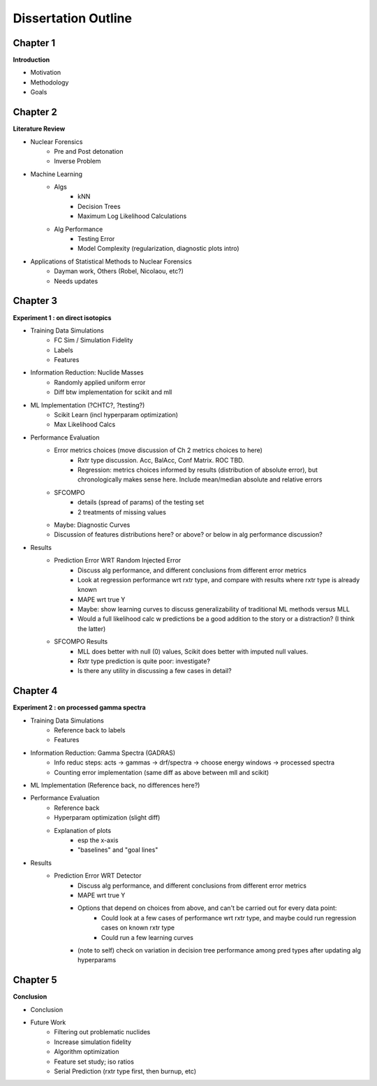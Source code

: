 ====================
Dissertation Outline
====================

---------
Chapter 1
---------
**Introduction**

- Motivation
- Methodology
- Goals

---------
Chapter 2
---------
**Literature Review**

- Nuclear Forensics
   - Pre and Post detonation
   - Inverse Problem
- Machine Learning
   - Algs
      - kNN
      - Decision Trees
      - Maximum Log Likelihood Calculations
   - Alg Performance
      - Testing Error
      - Model Complexity (regularization, diagnostic plots intro)
- Applications of Statistical Methods to Nuclear Forensics
   - Dayman work, Others (Robel, Nicolaou, etc?)
   - Needs updates

---------
Chapter 3
---------
**Experiment 1 : on direct isotopics**

- Training Data Simulations
   - FC Sim / Simulation Fidelity
   - Labels
   - Features
- Information Reduction: Nuclide Masses
   - Randomly applied uniform error
   - Diff btw implementation for scikit and mll
- ML Implementation (?CHTC?, ?testing?)
   - Scikit Learn (incl hyperparam optimization)
   - Max Likelihood Calcs
- Performance Evaluation 
   - Error metrics choices (move discussion of Ch 2 metrics choices to here)
      - Rxtr type discussion. Acc, BalAcc, Conf Matrix. ROC TBD.
      - Regression: metrics choices informed by results (distribution of absolute error), 
        but chronologically makes sense here. Include mean/median absolute and relative errors
   - SFCOMPO 
      - details (spread of params) of the testing set
      - 2 treatments of missing values
   - Maybe: Diagnostic Curves
   - Discussion of features distributions here? or above? or below in alg performance discussion? 
- Results
   - Prediction Error WRT Random Injected Error
      - Discuss alg performance, and different conclusions from different error metrics 
      - Look at regression performance wrt rxtr type, and compare with results where rxtr type is already known
      - MAPE wrt true Y
      - Maybe: show learning curves to discuss generalizability of traditional ML methods versus MLL
      - Would a full likelihood calc w predictions be a good addition to the story or a distraction? (I think the latter)
   - SFCOMPO Results
      - MLL does better with null (0) values, Scikit does better with imputed null values.
      - Rxtr type prediction is quite poor: investigate? 
      - Is there any utility in discussing a few cases in detail?

---------
Chapter 4
---------
**Experiment 2 : on processed gamma spectra**

- Training Data Simulations
   - Reference back to labels
   - Features
- Information Reduction: Gamma Spectra (GADRAS) 
   - Info reduc steps: acts -> gammas -> drf/spectra -> choose energy windows -> processed spectra
   - Counting error implementation (same diff as above between mll and scikit)
- ML Implementation (Reference back, no differences here?) 
- Performance Evaluation 
   - Reference back
   - Hyperparam optimization (slight diff)
   - Explanation of plots 
      - esp the x-axis
      - "baselines" and "goal lines"
- Results
   - Prediction Error WRT Detector
      - Discuss alg performance, and different conclusions from different error metrics 
      - MAPE wrt true Y
      - Options that depend on choices from above, and can't be carried out for every data point: 
         - Could look at a few cases of performance wrt rxtr type, and maybe could run regression cases on known rxtr type 
         - Could run a few learning curves
      - (note to self) check on variation in decision tree performance among pred types after updating alg hyperparams

---------
Chapter 5
---------
**Conclusion**

- Conclusion
- Future Work
   - Filtering out problematic nuclides
   - Increase simulation fidelity
   - Algorithm optimization 
   - Feature set study; iso ratios
   - Serial Prediction (rxtr type first, then burnup, etc)



